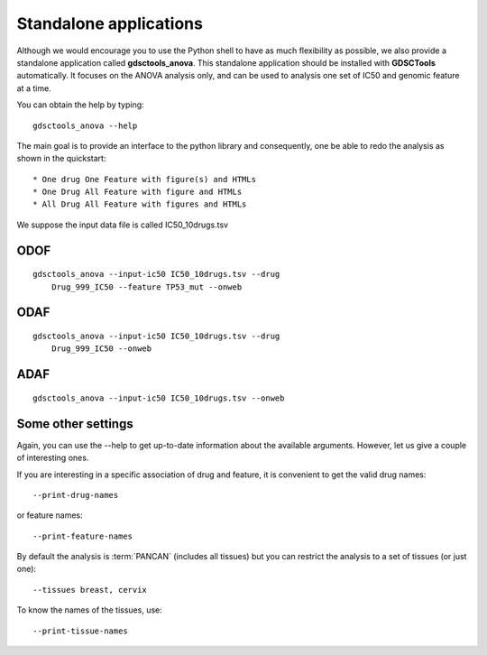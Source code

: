 
.. index:: gdsctools_anova
.. _standalone:

Standalone applications
==========================

Although we would encourage you to use the Python shell to have as much
flexibility as possible, we also provide a standalone application called **gdsctools_anova**. This standalone application should be installed with **GDSCTools** automatically. It focuses on the ANOVA analysis only, and can be used to analysis one set of IC50 and genomic feature at a time. 


You can obtain the help by typing::

    gdsctools_anova --help


The main goal is to provide an interface to the python library and consequently, one be able to redo the analysis as shown in the quickstart::


* One drug One Feature with figure(s) and HTMLs
* One Drug All Feature with figure and HTMLs
* All Drug All Feature with figures and HTMLs

We suppose the input data file is called IC50_10drugs.tsv

ODOF
-----------

::

    gdsctools_anova --input-ic50 IC50_10drugs.tsv --drug
        Drug_999_IC50 --feature TP53_mut --onweb


ODAF
----------
::

    gdsctools_anova --input-ic50 IC50_10drugs.tsv --drug
        Drug_999_IC50 --onweb



ADAF
---------

::

    gdsctools_anova --input-ic50 IC50_10drugs.tsv --onweb



Some other settings
----------------------


Again, you can use the --help to get up-to-date information about the available
arguments. However, let us give a couple of interesting ones.

If you are interesting in a specific association of drug and feature, it is
convenient to get the valid drug names::

    --print-drug-names

or feature names::
    
    --print-feature-names

By default the analysis is :term:`PANCAN` (includes all tissues) but you can restrict the analysis to a set of tissues (or just one)::
    
    --tissues breast, cervix 

To know the names of the tissues, use::

    --print-tissue-names







